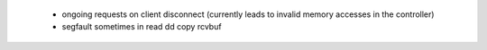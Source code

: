   * ongoing requests on client disconnect (currently leads to invalid memory
    accesses in the controller)

  * segfault sometimes in read dd copy rcvbuf
